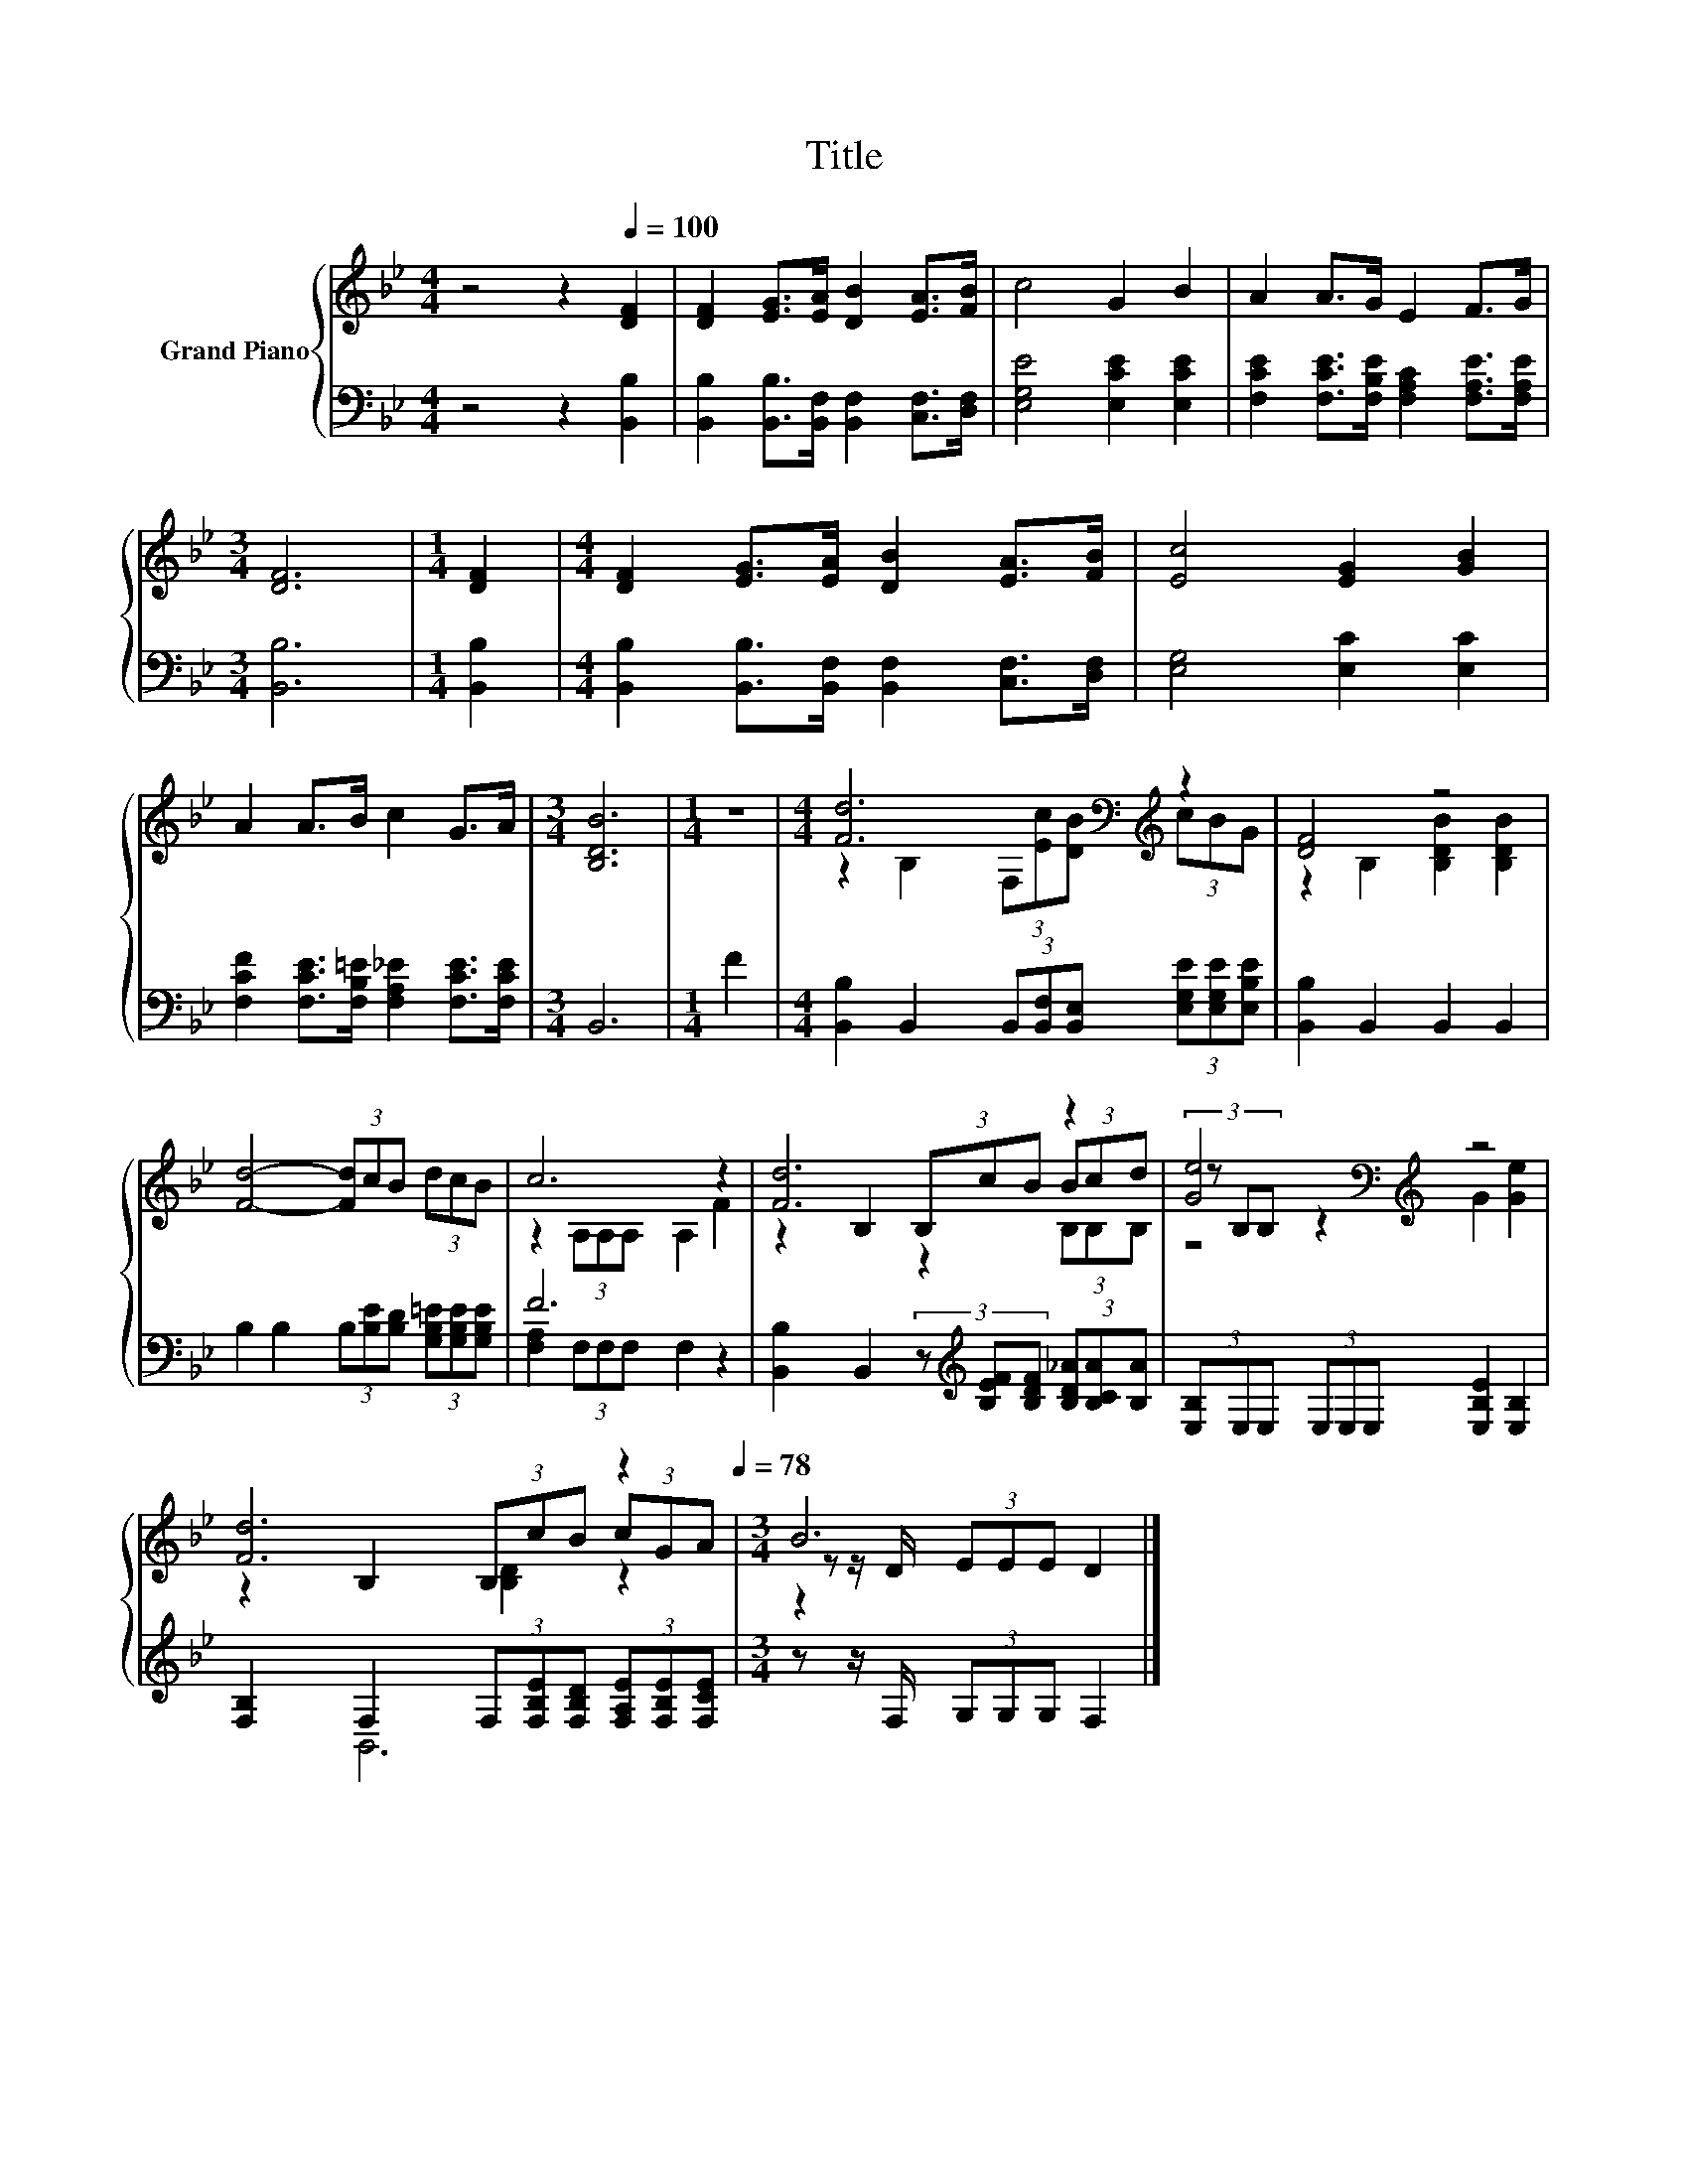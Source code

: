 X:1
T:Title
%%score { ( 1 3 5 ) | ( 2 4 ) }
L:1/8
M:4/4
K:Bb
V:1 treble nm="Grand Piano"
V:3 treble 
V:5 treble 
V:2 bass 
V:4 bass 
V:1
 z4 z2[Q:1/4=100] [DF]2 | [DF]2 [EG]>[EA] [DB]2 [EA]>[FB] | c4 G2 B2 | A2 A>G E2 F>G | %4
[M:3/4] [DF]6 |[M:1/4] [DF]2 |[M:4/4] [DF]2 [EG]>[EA] [DB]2 [EA]>[FB] | [Ec]4 [EG]2 [GB]2 | %8
 A2 A>B c2 G>A |[M:3/4] [B,DB]6 |[M:1/4] z2 |[M:4/4] [Fd]6[K:bass][K:treble] z2 | [DF]4 z4 | %13
 [Fd]4- (3[Fd]cB (3dcB | c6 z2 | [Fd]6 z2 | [Ge]4[K:bass][K:treble] z4 | %17
 [Fd]6 z2[Q:1/4=97][Q:1/4=94][Q:1/4=91][Q:1/4=88][Q:1/4=84][Q:1/4=81][Q:1/4=78] |[M:3/4] B6 |] %19
V:2
 z4 z2 [B,,B,]2 | [B,,B,]2 [B,,B,]>[B,,F,] [B,,F,]2 [C,F,]>[D,F,] | [E,G,E]4 [E,CE]2 [E,CE]2 | %3
 [F,CE]2 [F,CE]>[F,B,E] [F,A,C]2 [F,A,E]>[F,A,E] |[M:3/4] [B,,B,]6 |[M:1/4] [B,,B,]2 | %6
[M:4/4] [B,,B,]2 [B,,B,]>[B,,F,] [B,,F,]2 [C,F,]>[D,F,] | [E,G,]4 [E,C]2 [E,C]2 | %8
 [F,CF]2 [F,CE]>[F,B,=E] [F,A,_E]2 [F,CE]>[F,CE] |[M:3/4] B,,6 |[M:1/4] F2 | %11
[M:4/4] [B,,B,]2 B,,2 (3B,,[B,,F,][B,,E,] (3[E,G,E][E,G,E][E,B,E] | [B,,B,]2 B,,2 B,,2 B,,2 | %13
 B,2 B,2 (3B,[B,E][B,D] (3[G,B,=E][G,B,E][G,B,E] | F6 z2 | %15
 [B,,B,]2 B,,2 (3z[K:treble] [B,EF][B,DF] (3[B,D_A][B,CA][B,A] | %16
 (3[E,B,]E,E, (3E,E,E, [E,B,E]2 [E,B,]2 | [F,B,]2 F,2 (3F,[F,B,E][F,B,D] (3[F,A,E][F,B,E][F,CE] | %18
[M:3/4] z z/ F,/ (3G,G,G, F,2 |] %19
V:3
 x8 | x8 | x8 | x8 |[M:3/4] x6 |[M:1/4] x2 |[M:4/4] x8 | x8 | x8 |[M:3/4] x6 |[M:1/4] x2 | %11
[M:4/4] z2[K:bass] B,2 (3F,[K:treble][Ec][DB] (3cBG | z2 B,2 [B,DB]2 [B,DB]2 | x8 | %14
 z2 (3A,A,A, A,2 F2 | z2 B,2 (3B,cB (3Bcd | (3z[K:bass] B,B, z2[K:treble] G2 [Ge]2 | %17
 z2 B,2 (3B,cB (3cGA |[M:3/4] z z/ D/ (3EEE D2 |] %19
V:4
 x8 | x8 | x8 | x8 |[M:3/4] x6 |[M:1/4] x2 |[M:4/4] x8 | x8 | x8 |[M:3/4] x6 |[M:1/4] x2 | %11
[M:4/4] x8 | x8 | x8 | [F,A,]2 (3F,F,F, F,2 z2 | x14/3[K:treble] x10/3 | x8 | x8 |[M:3/4] B,,6 |] %19
V:5
 x8 | x8 | x8 | x8 |[M:3/4] x6 |[M:1/4] x2 |[M:4/4] x8 | x8 | x8 |[M:3/4] x6 |[M:1/4] x2 | %11
[M:4/4] x2[K:bass] x8/3[K:treble] x10/3 | x8 | x8 | x8 | x8 | z2[K:bass] (3B,B,B,[K:treble] z4 | %17
 x8 |[M:3/4] [B,D]2 z2 z2 |] %19


